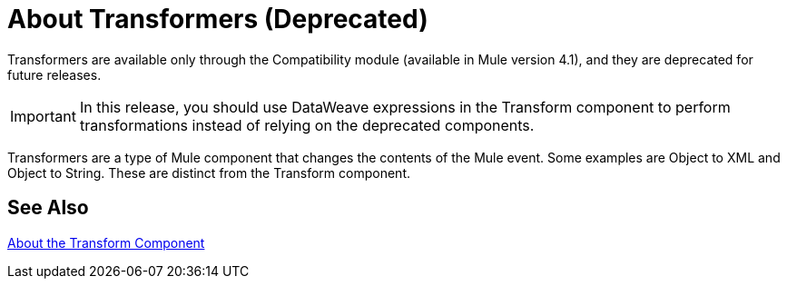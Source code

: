 = About Transformers (Deprecated)

Transformers are available only through the Compatibility module (available in Mule version 4.1), and they are deprecated for future releases.

[IMPORTANT]
In this release, you should use DataWeave expressions in the Transform component to perform transformations instead of relying on the deprecated components.

Transformers are a type of Mule component that changes the contents of the Mule event. Some examples are Object to XML and Object to String. These are distinct from the Transform component.

//COMBAK: Review see Alsos
== See Also

link:/mule-user-guide/v/4.0/transform-message-component-concept-design-center[About the Transform Component]
